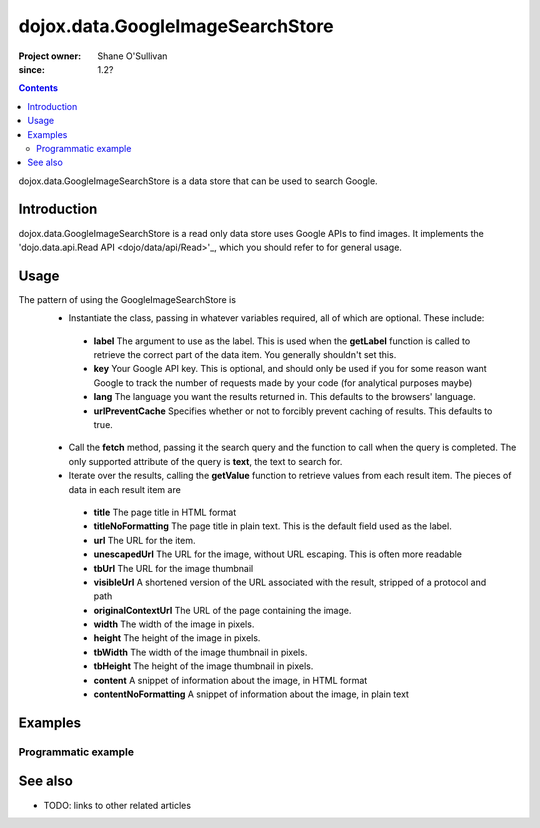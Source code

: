 .. _dojox/data/GoogleImageSearchStore:

=================================
dojox.data.GoogleImageSearchStore
=================================

:Project owner: Shane O'Sullivan
:since: 1.2?

.. contents::
   :depth: 2

dojox.data.GoogleImageSearchStore is a data store that can be used to search Google.

Introduction
============

dojox.data.GoogleImageSearchStore is a read only data store uses Google APIs to find images.  It implements the 'dojo.data.api.Read API <dojo/data/api/Read>'_, which you should refer to for general usage.

Usage
=====

The pattern of using the GoogleImageSearchStore is
 * Instantiate the class, passing in whatever variables required, all of which are optional.  These include:

  * **label** The argument to use as the label.  This is used when the **getLabel** function is called to retrieve the correct part of the data item.  You generally shouldn't set this.
  * **key** Your Google API key.  This is optional, and should only be used if you for some reason want Google to track the number of requests made by your code (for analytical purposes maybe)
  * **lang** The language you want the results returned in.  This defaults to the browsers' language.
  * **urlPreventCache** Specifies whether or not to forcibly prevent caching of results.  This defaults to true.

 * Call the **fetch** method, passing it the search query and the function to call when the query is completed.  The only supported attribute of the query is **text**, the text to search for.
 * Iterate over the results, calling the **getValue** function to retrieve values from each result item.  The pieces of data in each result item are

  * **title** The page title in HTML format
  * **titleNoFormatting** The page title in plain text. This is the default field used as the label.
  * **url** The URL for the item.
  * **unescapedUrl** The URL for the image, without URL escaping. This is often more readable
  * **tbUrl** The URL for the image thumbnail
  * **visibleUrl** A shortened version of the URL associated with the result, stripped of a protocol and path
  * **originalContextUrl** The URL of the page containing the image.
  * **width** The width of the image in pixels.
  * **height** The height of the image in pixels.
  * **tbWidth** The width of the image thumbnail in pixels.
  * **tbHeight** The height of the image thumbnail in pixels.
  * **content** A snippet of information about the image, in HTML format
  * **contentNoFormatting** A snippet of information about the image, in plain text

.. js ::
 
 <script type="text/javascript">
  dojo.require("dojox.data.GoogleSearchStore");
  var store = new dojox.data.GoogleImageSearchStore();

  var query = {text: "dojo ajax toolkit"};

  var callbackFunction = function(/*Array*/ items){
    
    console.log("Successfully retrieved " + items.length + " items for the query '" + query.text + "'");
    dojo.forEach(items, function(item){
      console.log ("Title is " + store.getValue(item, "title"));
      console.log ("Url is " + store.getValue(item, "unescapedUrl"));
      console.log ("Summary Content is " + store.getValue(item, "content"));
    })
  };

  var onErrorFunction = function(){
    console.log("An error occurred getting Google Search data");
  }

  store.fetch({
    query: query,
    count: 20,
    start: 0,
    onComplete: callbackFunction,
    onError: onErrorFunction
  });
 </script>



Examples
========

Programmatic example
--------------------

.. code-example::

  .. js ::

    <script type="text/javascript">
    dojo.require("dojox.data.GoogleSearchStore");

    function doSearch(){

      var store = new dojox.data.GoogleImageSearchStore();

      var query = {text: dojo.byId("searchInput").value};

      var callbackFunction = function(/*Array*/ items){

        var table = dojo.byId("resultTable");
        var tableBody = table.tBodies[0];
        dojo.empty(tableBody);

        // Show the table
        dojo.style(table, "display", "");

      
        dojo.forEach(items, function(item, index){
          var row = dojo.create("tr", {}, tableBody);
  
          var numberCell = dojo.create("td", {innerHTML: index}, row);

          var titleCell = dojo.create("td", {innerHTML: store.getValue(item, "titleNoFormatting")}, row);

          var imgCell = dojo.create("td", {}, row);
          var link = dojo.create("a", {
                             href: store.getValue(item, "unescapedUrl"),
                             target: "_blank"
                           }, imgCell);
          dojo.create("img", {
                             src: store.getValue(item, "tbUrl")
                           }, link);
        })
      };

      var onErrorFunction = function(){
        console.log("An error occurred getting Google Search data");
      }

      store.fetch({
        query: query,
        count: 20,
        start: 0,
        onComplete: callbackFunction,
        onError: onErrorFunction
      });
      console.log("called fetch with query", query);

    }
    </script>

  .. html::

    <div>
      <span>Enter Search Text</span>
      <input type="text" value="dojo ajax toolkit" id="searchInput">
      <button onclick="doSearch()">Search</button>
    </div>

    <table id="resultTable" style="border: 1px solid black; display: none;">
      <thead>
        <th>#</th>
        <th>Title</th>
        <th>Image</th>
      </thead>
      <tbody>
      </tbody>
    </table>

See also
========

* TODO: links to other related articles
